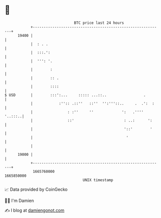 * 👋

#+begin_example
                                   BTC price last 24 hours                    
               +------------------------------------------------------------+ 
         19400 |                                                            | 
               |  : . .                                                     | 
               |  :::.':                                                    | 
               |  ''': '.                                                   | 
               |        :                                                   | 
               |        :: .                                                | 
               |        ::::                                                | 
   $ USD       |        :::':...     ::::: ...::..                 .        | 
               |            :'':: .::''   ::''  '':'''::..     .  .':  :    | 
               |                : :''     ''             ':   .'''' '..:::..| 
               |                ::'                       : ..:      ':     | 
               |                                          '::'        '     | 
               |                                           '                | 
               |                                                            | 
         19000 |                                                            | 
               +------------------------------------------------------------+ 
                1665760000                                        1665850000  
                                       UNIX timestamp                         
#+end_example
📈 Data provided by CoinGecko

🧑‍💻 I'm Damien

✍️ I blog at [[https://www.damiengonot.com][damiengonot.com]]
